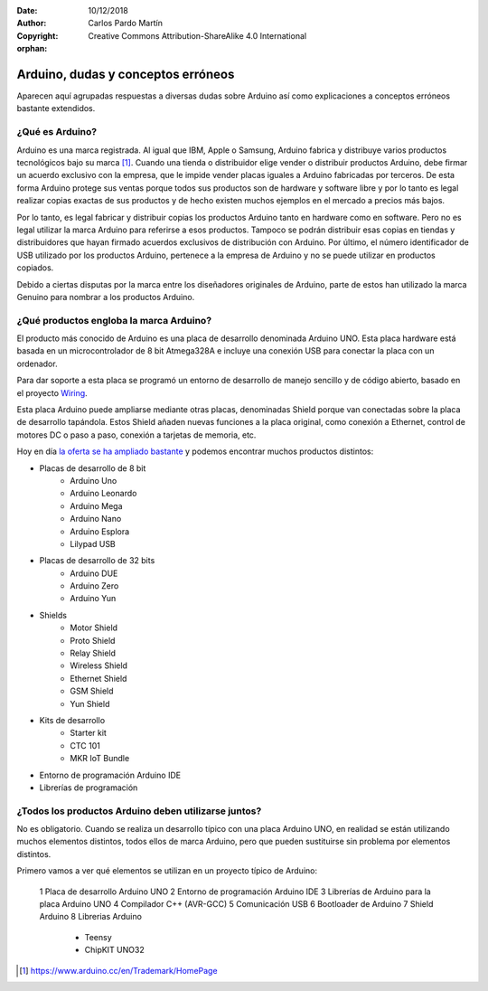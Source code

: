 ﻿:Date: 10/12/2018
:Author: Carlos Pardo Martín
:Copyright: Creative Commons Attribution-ShareAlike 4.0 International

:orphan:

.. arduino-faq-misconceptions:

Arduino, dudas y conceptos erróneos
===================================
Aparecen aquí agrupadas respuestas a diversas dudas sobre Arduino
así como explicaciones a conceptos erróneos bastante extendidos.


¿Qué es Arduino?
----------------
Arduino es una marca registrada. Al igual que IBM, Apple o Samsung,
Arduino fabrica y distribuye varios productos tecnológicos bajo
su marca [#arduino_trademark]_.
Cuando una tienda o distribuidor elige vender o distribuir
productos Arduino, debe firmar un acuerdo exclusivo con la empresa,
que le impide vender placas iguales a Arduino fabricadas por terceros.
De esta forma Arduino protege sus ventas porque todos sus
productos son de hardware y software libre y por lo tanto es legal
realizar copias exactas de sus productos y de hecho existen muchos
ejemplos en el mercado a precios más bajos.

Por lo tanto, es legal fabricar y distribuir copias los productos
Arduino tanto en hardware como en software.
Pero no es legal utilizar la marca Arduino para referirse a esos
productos.
Tampoco se podrán distribuir esas copias en tiendas y distribuidores
que hayan firmado acuerdos exclusivos de distribución con Arduino.
Por último, el número identificador de USB utilizado por los productos
Arduino, pertenece a la empresa de Arduino y no se puede utilizar
en productos copiados.

Debido a ciertas disputas por la marca entre los diseñadores
originales de Arduino, parte de estos han utilizado la marca Genuino
para nombrar a los productos Arduino.


¿Qué productos engloba la marca Arduino?
----------------------------------------
El producto más conocido de Arduino es una placa de desarrollo
denominada Arduino UNO.
Esta placa hardware está basada en un microcontrolador de 8 bit
Atmega328A e incluye una conexión USB para conectar la placa con un
ordenador.

Para dar soporte a esta placa se programó un entorno de desarrollo de 
manejo sencillo y de código abierto, basado en el proyecto
`Wiring <https://es.wikipedia.org/wiki/Wiring>`_.

Esta placa Arduino puede ampliarse mediante otras placas, denominadas
Shield porque van conectadas sobre la placa de desarrollo tapándola.
Estos Shield añaden nuevas funciones a la placa original, como
conexión a Ethernet, control de motores DC o paso a paso, conexión
a tarjetas de memoria, etc.

Hoy en día `la oferta se ha ampliado bastante
<https://www.arduino.cc/en/Main/Products>`_ y podemos encontrar muchos
productos distintos:

* Placas de desarrollo de 8 bit
   * Arduino Uno
   * Arduino Leonardo
   * Arduino Mega
   * Arduino Nano
   * Arduino Esplora
   * Lilypad USB

* Placas de desarrollo de 32 bits
   * Arduino DUE
   * Arduino Zero
   * Arduino Yun

* Shields
   * Motor Shield
   * Proto Shield
   * Relay Shield
   * Wireless Shield
   * Ethernet Shield
   * GSM Shield
   * Yun Shield

* Kits de desarrollo
   * Starter kit
   * CTC 101
   * MKR IoT Bundle

* Entorno de programación Arduino IDE

* Librerías de programación


¿Todos los productos Arduino deben utilizarse juntos?
-----------------------------------------------------
No es obligatorio. Cuando se realiza un desarrollo típico con
una placa Arduino UNO, en realidad se están utilizando muchos
elementos distintos, todos ellos de marca Arduino, pero que
pueden sustituirse sin problema por elementos distintos.

Primero vamos a ver qué elementos se utilizan en un proyecto
típico de Arduino:

  1 Placa de desarrollo Arduino UNO
  2 Entorno de programación Arduino IDE
  3 Librerías de Arduino para la placa Arduino UNO
  4 Compilador C++ (AVR-GCC)
  5 Comunicación USB
  6 Bootloader de Arduino
  7 Shield Arduino
  8 Librerias Arduino

   * Teensy
   * ChipKIT UNO32



.. [#arduino_trademark] https://www.arduino.cc/en/Trademark/HomePage



